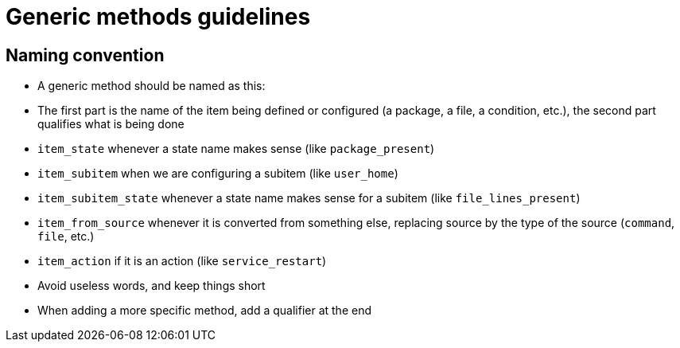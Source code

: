 = Generic methods guidelines

== Naming convention

   * A generic method should be named as this:
       * The first part is the name of the item being defined or configured (a package, a file, a condition, etc.), the second
         part qualifies what is being done
       * `item_state` whenever a state name makes sense (like `package_present`)
       * `item_subitem` when we are configuring a subitem (like `user_home`)
       * `item_subitem_state` whenever a state name makes sense for a subitem (like `file_lines_present`)
       * `item_from_source` whenever it is converted from something else, replacing source by the type of the source (`command`, `file`, etc.)
       * `item_action` if it is an action (like `service_restart`)
    * Avoid useless words, and keep things short
    * When adding a more specific method, add a qualifier at the end


